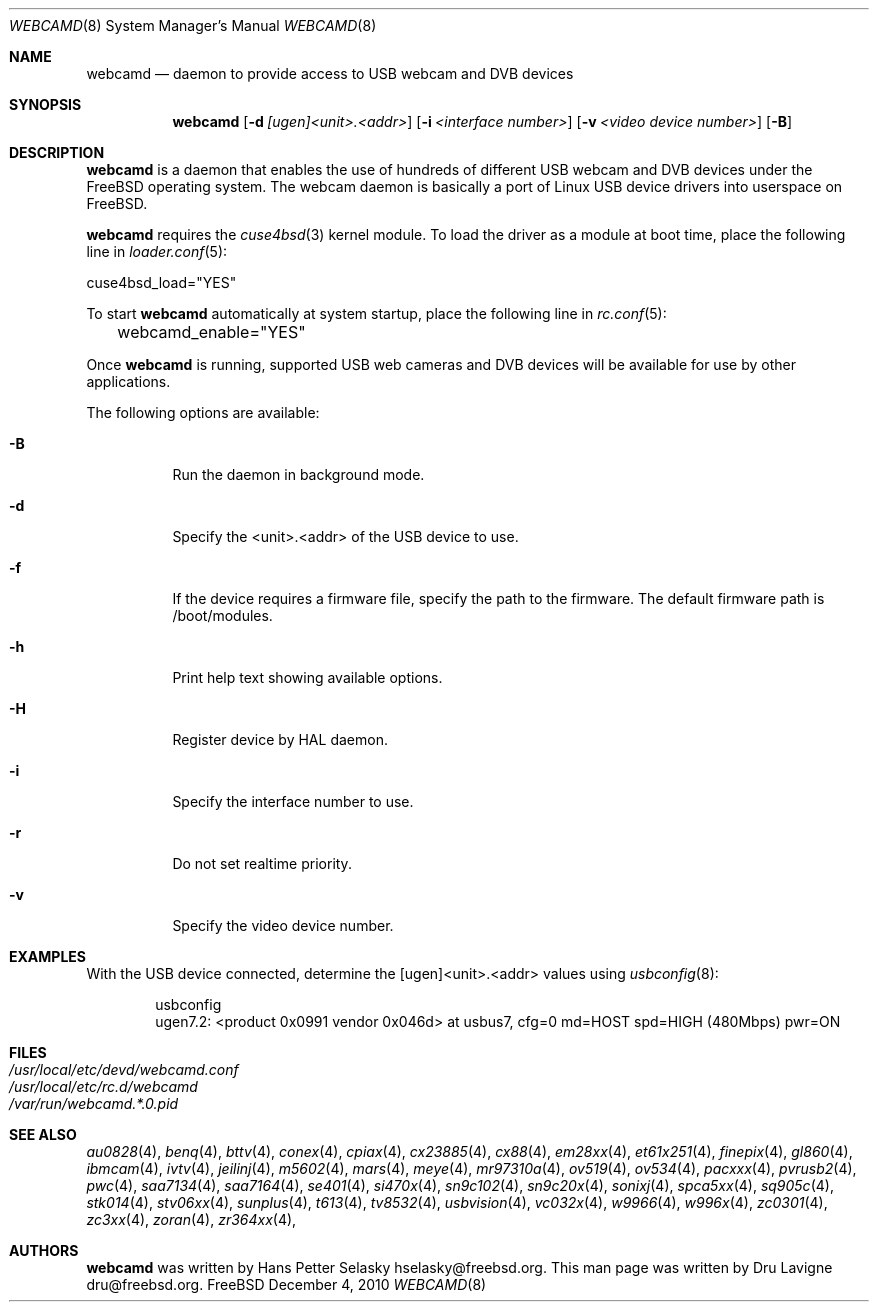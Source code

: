 .\"
.\" Copyright (c) 2010 Dru Lavigne <dru@freebsd.org>
.\"
.\" All rights reserved.
.\"
.\" Redistribution and use in source and binary forms, with or without
.\" modification, are permitted provided that the following conditions
.\" are met:
.\" 1. Redistributions of source code must retain the above copyright
.\"    notice, this list of conditions and the following disclaimer.
.\" 2. Redistributions in binary form must reproduce the above copyright
.\"    notice, this list of conditions and the following disclaimer in the
.\"    documentation and/or other materials provided with the distribution.
.\"
.\" THIS SOFTWARE IS PROVIDED BY THE AUTHOR AND CONTRIBUTORS ``AS IS'' AND
.\" ANY EXPRESS OR IMPLIED WARRANTIES, INCLUDING, BUT NOT LIMITED TO, THE
.\" IMPLIED WARRANTIES OF MERCHANTABILITY AND FITNESS FOR A PARTICULAR PURPOSE
.\" ARE DISCLAIMED.  IN NO EVENT SHALL THE AUTHOR OR CONTRIBUTORS BE LIABLE
.\" FOR ANY DIRECT, INDIRECT, INCIDENTAL, SPECIAL, EXEMPLARY, OR CONSEQUENTIAL
.\" DAMAGES (INCLUDING, BUT NOT LIMITED TO, PROCUREMENT OF SUBSTITUTE GOODS
.\" OR SERVICES; LOSS OF USE, DATA, OR PROFITS; OR BUSINESS INTERRUPTION)
.\" HOWEVER CAUSED AND ON ANY THEORY OF LIABILITY, WHETHER IN CONTRACT, STRICT
.\" LIABILITY, OR TORT (INCLUDING NEGLIGENCE OR OTHERWISE) ARISING IN ANY WAY
.\" OUT OF THE USE OF THIS SOFTWARE, EVEN IF ADVISED OF THE POSSIBILITY OF
.\" SUCH DAMAGE.
.\"
.\"
.Dd December 4, 2010
.Dt WEBCAMD 8 
.Os FreeBSD
.Sh NAME
.Nm webcamd
.Nd daemon to provide access to USB webcam and DVB devices
.Sh SYNOPSIS
.Nm
.Op Fl d Ar [ugen]<unit>.<addr>
.Op Fl i Ar <interface number>
.Op Fl v Ar <video device number>
.Op Fl B
.Sh DESCRIPTION
.Nm
is a daemon that enables the use of hundreds of different USB
webcam and DVB devices under the FreeBSD operating
system. The webcam daemon is basically a port
of Linux USB device drivers into userspace on FreeBSD. 
.Pp
.Nm 
requires the 
.Xr cuse4bsd 3 
kernel module. To load the driver as a
module at boot time, place the following line in
.Xr loader.conf 5 :
.Pp
       cuse4bsd_load="YES"
.Pp
To start 
.Nm
automatically at system startup, place the following line in
.Xr rc.conf 5 :
.Pp
	webcamd_enable="YES"
.Pp
Once
.Nm
is running, supported USB web cameras and DVB devices will be available for use by other applications.
.Pp
The following options are available:
.Bl -tag -width indent
.It Fl B
Run the daemon in background mode.
.It Fl d
Specify the <unit>.<addr> of the USB device to use.
.It Fl f
If the device requires a firmware file, specify the path to the firmware.
The default firmware path is /boot/modules.
.It Fl h
Print help text showing available options.
.It Fl H
Register device by HAL daemon.
.It Fl i
Specify the interface number to use.
.It Fl r
Do not set realtime priority.
.It Fl v
Specify the video device number.
.Sh EXAMPLES
With the USB device connected, determine the [ugen]<unit>.<addr> values using 
.Xr usbconfig 8 :
.Pp
.Bd -literal -offset indent
usbconfig
ugen7.2: <product 0x0991 vendor 0x046d> at usbus7, cfg=0 md=HOST spd=HIGH (480Mbps) pwr=ON
.PP
.Sh FILES
.Bl -tag -compact
.It Pa /usr/local/etc/devd/webcamd.conf
.It Pa /usr/local/etc/rc.d/webcamd
.It Pa /var/run/webcamd.*.0.pid
.Sh SEE ALSO
.Xr au0828 4 ,
.Xr benq 4 ,
.Xr bttv 4 ,
.Xr conex 4 ,
.Xr cpiax 4 ,
.Xr cx23885 4 ,
.Xr cx88 4 ,
.Xr em28xx 4 ,
.Xr et61x251 4 ,
.Xr finepix 4 ,
.Xr gl860 4 ,
.Xr ibmcam 4 ,
.Xr ivtv 4 ,
.Xr jeilinj 4 ,
.Xr m5602 4 ,
.Xr mars 4 ,
.Xr meye 4 ,
.Xr mr97310a 4 ,
.Xr ov519 4 ,
.Xr ov534 4 ,
.Xr pacxxx 4 ,
.Xr pvrusb2 4 ,
.Xr pwc 4 ,
.Xr saa7134 4 ,
.Xr saa7164 4 ,
.Xr se401 4 ,
.Xr si470x 4 ,
.Xr sn9c102 4 ,
.Xr sn9c20x 4 ,
.Xr sonixj 4 ,
.Xr spca5xx 4 ,
.Xr sq905c 4 ,
.Xr stk014 4 ,
.Xr stv06xx 4 ,
.Xr sunplus 4 ,
.Xr t613 4 ,
.Xr tv8532 4 ,
.Xr usbvision 4 ,
.Xr vc032x 4 ,
.Xr w9966 4 ,
.Xr w996x 4 ,
.Xr zc0301 4 ,
.Xr zc3xx 4 ,
.Xr zoran 4 ,
.Xr zr364xx 4 ,
.Sh AUTHORS
.Nm
was written by
.An Hans Petter Selasky hselasky@freebsd.org . This man page was written by
Dru Lavigne dru@freebsd.org.
.Pp
